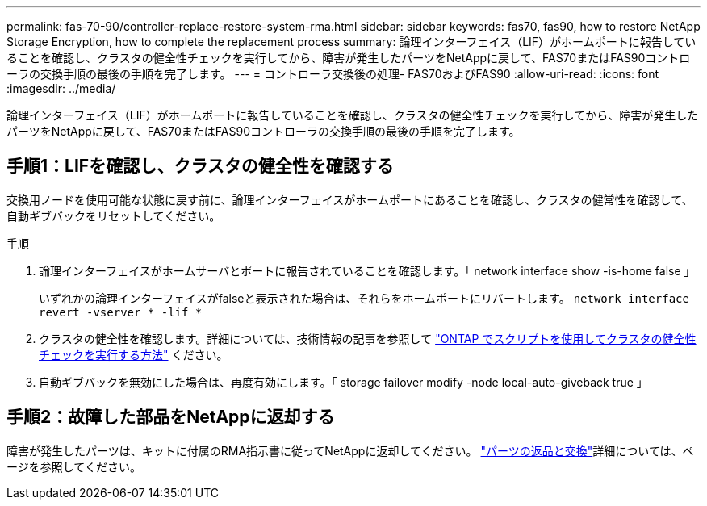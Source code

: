 ---
permalink: fas-70-90/controller-replace-restore-system-rma.html 
sidebar: sidebar 
keywords: fas70, fas90, how to restore NetApp Storage Encryption, how to complete the replacement process 
summary: 論理インターフェイス（LIF）がホームポートに報告していることを確認し、クラスタの健全性チェックを実行してから、障害が発生したパーツをNetAppに戻して、FAS70またはFAS90コントローラの交換手順の最後の手順を完了します。 
---
= コントローラ交換後の処理- FAS70およびFAS90
:allow-uri-read: 
:icons: font
:imagesdir: ../media/


[role="lead"]
論理インターフェイス（LIF）がホームポートに報告していることを確認し、クラスタの健全性チェックを実行してから、障害が発生したパーツをNetAppに戻して、FAS70またはFAS90コントローラの交換手順の最後の手順を完了します。



== 手順1：LIFを確認し、クラスタの健全性を確認する

交換用ノードを使用可能な状態に戻す前に、論理インターフェイスがホームポートにあることを確認し、クラスタの健常性を確認して、自動ギブバックをリセットしてください。

.手順
. 論理インターフェイスがホームサーバとポートに報告されていることを確認します。「 network interface show -is-home false 」
+
いずれかの論理インターフェイスがfalseと表示された場合は、それらをホームポートにリバートします。 `network interface revert -vserver * -lif *`

. クラスタの健全性を確認します。詳細については、技術情報の記事を参照して https://kb.netapp.com/on-prem/ontap/Ontap_OS/OS-KBs/How_to_perform_a_cluster_health_check_with_a_script_in_ONTAP["ONTAP でスクリプトを使用してクラスタの健全性チェックを実行する方法"^] ください。
. 自動ギブバックを無効にした場合は、再度有効にします。「 storage failover modify -node local-auto-giveback true 」




== 手順2：故障した部品をNetAppに返却する

障害が発生したパーツは、キットに付属のRMA指示書に従ってNetAppに返却してください。 https://mysupport.netapp.com/site/info/rma["パーツの返品と交換"]詳細については、ページを参照してください。
